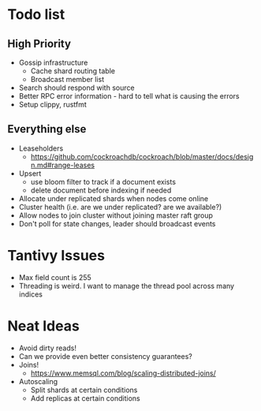 #+TODO: TODO DOING | DONE

* Todo list
  
** High Priority

  - Gossip infrastructure
    - Cache shard routing table
    - Broadcast member list
  - Search should respond with source
  - Better RPC error information - hard to tell what is causing the errors
  - Setup clippy, rustfmt

** Everything else
   
  - Leaseholders
    - https://github.com/cockroachdb/cockroach/blob/master/docs/design.md#range-leases
  - Upsert
    - use bloom filter to track if a document exists
    - delete document before indexing if needed
  - Allocate under replicated shards when nodes come online
  - Cluster health (i.e. are we under replicated? are we available?)
  - Allow nodes to join cluster without joining master raft group
  - Don't poll for state changes, leader should broadcast events
  
* Tantivy Issues
  - Max field count is 255
  - Threading is weird. I want to manage the thread pool across many indices

* Neat Ideas
  - Avoid dirty reads!
  - Can we provide even better consistency guarantees?
  - Joins! 
    - https://www.memsql.com/blog/scaling-distributed-joins/
  - Autoscaling
    - Split shards at certain conditions
    - Add replicas at certain conditions
